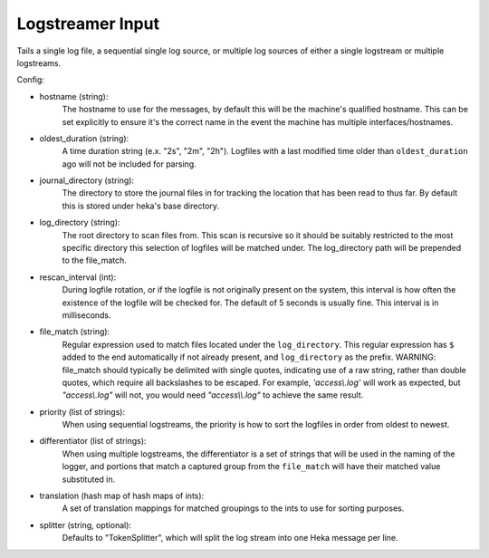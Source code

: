 
Logstreamer Input
=================

.. versionadded:: 0.5

Tails a single log file, a sequential single log source, or multiple log sources
of either a single logstream or multiple logstreams.

.. seealso:: :ref:`Complete documentation with examples <logstreamerplugin>`

Config:

- hostname (string):
    The hostname to use for the messages, by default this will be the
    machine's qualified hostname. This can be set explicitly to ensure
    it's the correct name in the event the machine has multiple
    interfaces/hostnames.
- oldest_duration (string):
    A time duration string (e.x. "2s", "2m", "2h"). Logfiles with a
    last modified time older than ``oldest_duration`` ago will not be included
    for parsing.
- journal_directory (string):
    The directory to store the journal files in for tracking the location that
    has been read to thus far. By default this is stored under heka's base
    directory.
- log_directory (string):
    The root directory to scan files from. This scan is recursive so it
    should be suitably restricted to the most specific directory this
    selection of logfiles will be matched under. The log_directory path will
    be prepended to the file_match.
- rescan_interval (int):
    During logfile rotation, or if the logfile is not originally
    present on the system, this interval is how often the existence of
    the logfile will be checked for. The default of 5 seconds is
    usually fine. This interval is in milliseconds.
- file_match (string):
    Regular expression used to match files located under the
    ``log_directory``. This regular expression has ``$`` added to the end
    automatically if not already present, and ``log_directory`` as the prefix.
    WARNING: file_match should typically be delimited with single quotes,
    indicating use of a raw string, rather than double quotes, which require
    all backslashes to be escaped. For example, `'access\\.log'` will work as
    expected, but `"access\\.log"` will not, you would need `"access\\\\.log"`
    to achieve the same result.
- priority (list of strings):
    When using sequential logstreams, the priority is how to sort the logfiles
    in order from oldest to newest.
- differentiator (list of strings):
    When using multiple logstreams, the differentiator is a set of strings that
    will be used in the naming of the logger, and portions that match a captured
    group from the ``file_match`` will have their matched value substituted in.
- translation (hash map of hash maps of ints):
    A set of translation mappings for matched groupings to the ints to use for
    sorting purposes.
- splitter (string, optional):
    Defaults to "TokenSplitter", which will split the log stream into one
    Heka message per line.
